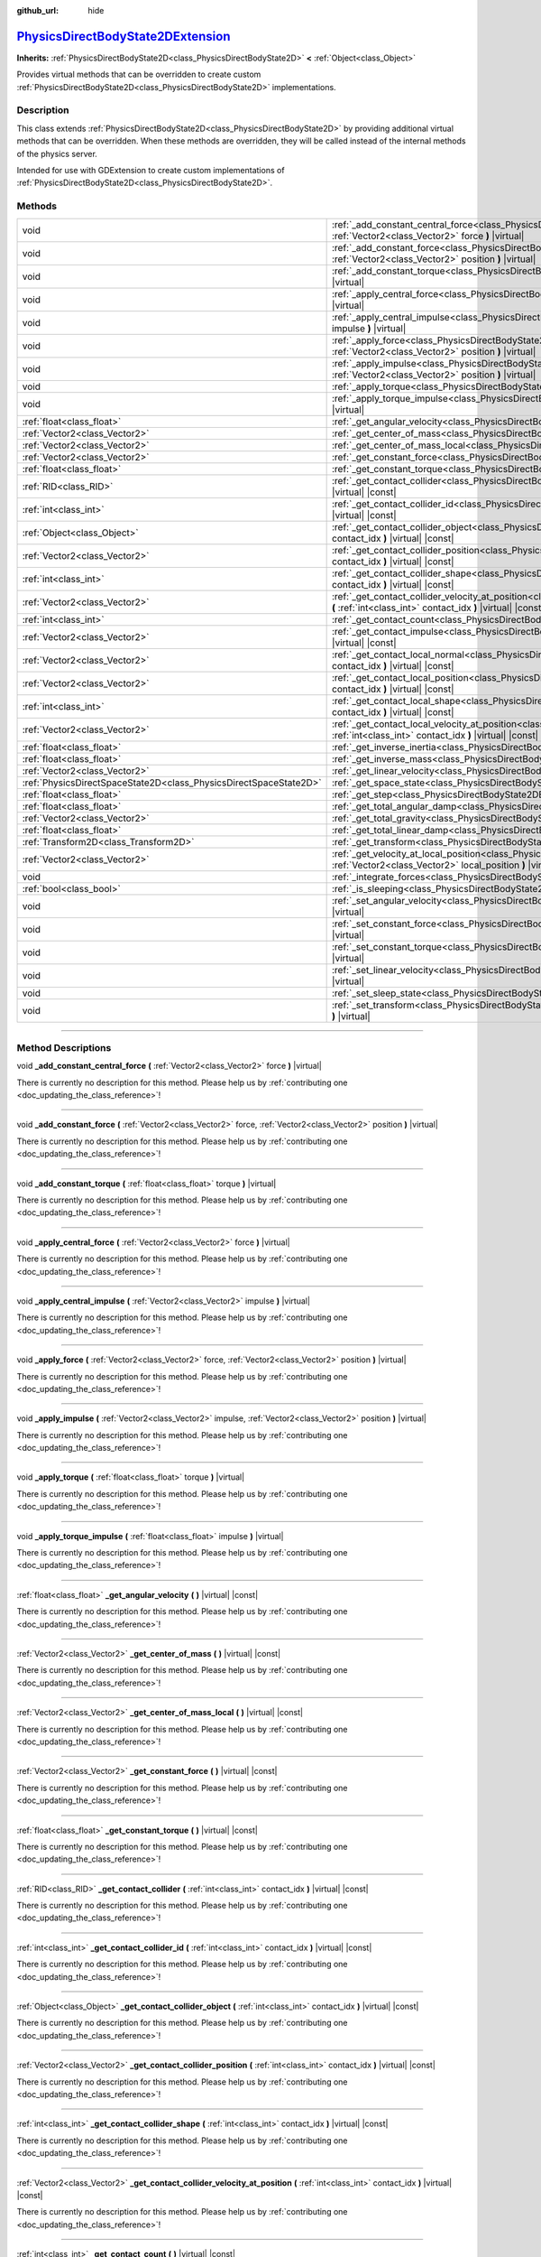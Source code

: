 :github_url: hide

.. DO NOT EDIT THIS FILE!!!
.. Generated automatically from Godot engine sources.
.. Generator: https://github.com/godotengine/godot/tree/master/doc/tools/make_rst.py.
.. XML source: https://github.com/godotengine/godot/tree/master/doc/classes/PhysicsDirectBodyState2DExtension.xml.

.. _class_PhysicsDirectBodyState2DExtension:

`PhysicsDirectBodyState2DExtension <https://github.com/godotengine/godot/blob/master/servers/extensions/physics_server_2d_extension.h#L41>`_
============================================================================================================================================

**Inherits:** :ref:`PhysicsDirectBodyState2D<class_PhysicsDirectBodyState2D>` **<** :ref:`Object<class_Object>`

Provides virtual methods that can be overridden to create custom :ref:`PhysicsDirectBodyState2D<class_PhysicsDirectBodyState2D>` implementations.

.. rst-class:: classref-introduction-group

Description
-----------

This class extends :ref:`PhysicsDirectBodyState2D<class_PhysicsDirectBodyState2D>` by providing additional virtual methods that can be overridden. When these methods are overridden, they will be called instead of the internal methods of the physics server.

Intended for use with GDExtension to create custom implementations of :ref:`PhysicsDirectBodyState2D<class_PhysicsDirectBodyState2D>`.

.. rst-class:: classref-reftable-group

Methods
-------

.. table::
   :widths: auto

   +-------------------------------------------------------------------+----------------------------------------------------------------------------------------------------------------------------------------------------------------------------------------------------------------------+
   | void                                                              | :ref:`_add_constant_central_force<class_PhysicsDirectBodyState2DExtension_private_method__add_constant_central_force>` **(** :ref:`Vector2<class_Vector2>` force **)** |virtual|                                     |
   +-------------------------------------------------------------------+----------------------------------------------------------------------------------------------------------------------------------------------------------------------------------------------------------------------+
   | void                                                              | :ref:`_add_constant_force<class_PhysicsDirectBodyState2DExtension_private_method__add_constant_force>` **(** :ref:`Vector2<class_Vector2>` force, :ref:`Vector2<class_Vector2>` position **)** |virtual|             |
   +-------------------------------------------------------------------+----------------------------------------------------------------------------------------------------------------------------------------------------------------------------------------------------------------------+
   | void                                                              | :ref:`_add_constant_torque<class_PhysicsDirectBodyState2DExtension_private_method__add_constant_torque>` **(** :ref:`float<class_float>` torque **)** |virtual|                                                      |
   +-------------------------------------------------------------------+----------------------------------------------------------------------------------------------------------------------------------------------------------------------------------------------------------------------+
   | void                                                              | :ref:`_apply_central_force<class_PhysicsDirectBodyState2DExtension_private_method__apply_central_force>` **(** :ref:`Vector2<class_Vector2>` force **)** |virtual|                                                   |
   +-------------------------------------------------------------------+----------------------------------------------------------------------------------------------------------------------------------------------------------------------------------------------------------------------+
   | void                                                              | :ref:`_apply_central_impulse<class_PhysicsDirectBodyState2DExtension_private_method__apply_central_impulse>` **(** :ref:`Vector2<class_Vector2>` impulse **)** |virtual|                                             |
   +-------------------------------------------------------------------+----------------------------------------------------------------------------------------------------------------------------------------------------------------------------------------------------------------------+
   | void                                                              | :ref:`_apply_force<class_PhysicsDirectBodyState2DExtension_private_method__apply_force>` **(** :ref:`Vector2<class_Vector2>` force, :ref:`Vector2<class_Vector2>` position **)** |virtual|                           |
   +-------------------------------------------------------------------+----------------------------------------------------------------------------------------------------------------------------------------------------------------------------------------------------------------------+
   | void                                                              | :ref:`_apply_impulse<class_PhysicsDirectBodyState2DExtension_private_method__apply_impulse>` **(** :ref:`Vector2<class_Vector2>` impulse, :ref:`Vector2<class_Vector2>` position **)** |virtual|                     |
   +-------------------------------------------------------------------+----------------------------------------------------------------------------------------------------------------------------------------------------------------------------------------------------------------------+
   | void                                                              | :ref:`_apply_torque<class_PhysicsDirectBodyState2DExtension_private_method__apply_torque>` **(** :ref:`float<class_float>` torque **)** |virtual|                                                                    |
   +-------------------------------------------------------------------+----------------------------------------------------------------------------------------------------------------------------------------------------------------------------------------------------------------------+
   | void                                                              | :ref:`_apply_torque_impulse<class_PhysicsDirectBodyState2DExtension_private_method__apply_torque_impulse>` **(** :ref:`float<class_float>` impulse **)** |virtual|                                                   |
   +-------------------------------------------------------------------+----------------------------------------------------------------------------------------------------------------------------------------------------------------------------------------------------------------------+
   | :ref:`float<class_float>`                                         | :ref:`_get_angular_velocity<class_PhysicsDirectBodyState2DExtension_private_method__get_angular_velocity>` **(** **)** |virtual| |const|                                                                             |
   +-------------------------------------------------------------------+----------------------------------------------------------------------------------------------------------------------------------------------------------------------------------------------------------------------+
   | :ref:`Vector2<class_Vector2>`                                     | :ref:`_get_center_of_mass<class_PhysicsDirectBodyState2DExtension_private_method__get_center_of_mass>` **(** **)** |virtual| |const|                                                                                 |
   +-------------------------------------------------------------------+----------------------------------------------------------------------------------------------------------------------------------------------------------------------------------------------------------------------+
   | :ref:`Vector2<class_Vector2>`                                     | :ref:`_get_center_of_mass_local<class_PhysicsDirectBodyState2DExtension_private_method__get_center_of_mass_local>` **(** **)** |virtual| |const|                                                                     |
   +-------------------------------------------------------------------+----------------------------------------------------------------------------------------------------------------------------------------------------------------------------------------------------------------------+
   | :ref:`Vector2<class_Vector2>`                                     | :ref:`_get_constant_force<class_PhysicsDirectBodyState2DExtension_private_method__get_constant_force>` **(** **)** |virtual| |const|                                                                                 |
   +-------------------------------------------------------------------+----------------------------------------------------------------------------------------------------------------------------------------------------------------------------------------------------------------------+
   | :ref:`float<class_float>`                                         | :ref:`_get_constant_torque<class_PhysicsDirectBodyState2DExtension_private_method__get_constant_torque>` **(** **)** |virtual| |const|                                                                               |
   +-------------------------------------------------------------------+----------------------------------------------------------------------------------------------------------------------------------------------------------------------------------------------------------------------+
   | :ref:`RID<class_RID>`                                             | :ref:`_get_contact_collider<class_PhysicsDirectBodyState2DExtension_private_method__get_contact_collider>` **(** :ref:`int<class_int>` contact_idx **)** |virtual| |const|                                           |
   +-------------------------------------------------------------------+----------------------------------------------------------------------------------------------------------------------------------------------------------------------------------------------------------------------+
   | :ref:`int<class_int>`                                             | :ref:`_get_contact_collider_id<class_PhysicsDirectBodyState2DExtension_private_method__get_contact_collider_id>` **(** :ref:`int<class_int>` contact_idx **)** |virtual| |const|                                     |
   +-------------------------------------------------------------------+----------------------------------------------------------------------------------------------------------------------------------------------------------------------------------------------------------------------+
   | :ref:`Object<class_Object>`                                       | :ref:`_get_contact_collider_object<class_PhysicsDirectBodyState2DExtension_private_method__get_contact_collider_object>` **(** :ref:`int<class_int>` contact_idx **)** |virtual| |const|                             |
   +-------------------------------------------------------------------+----------------------------------------------------------------------------------------------------------------------------------------------------------------------------------------------------------------------+
   | :ref:`Vector2<class_Vector2>`                                     | :ref:`_get_contact_collider_position<class_PhysicsDirectBodyState2DExtension_private_method__get_contact_collider_position>` **(** :ref:`int<class_int>` contact_idx **)** |virtual| |const|                         |
   +-------------------------------------------------------------------+----------------------------------------------------------------------------------------------------------------------------------------------------------------------------------------------------------------------+
   | :ref:`int<class_int>`                                             | :ref:`_get_contact_collider_shape<class_PhysicsDirectBodyState2DExtension_private_method__get_contact_collider_shape>` **(** :ref:`int<class_int>` contact_idx **)** |virtual| |const|                               |
   +-------------------------------------------------------------------+----------------------------------------------------------------------------------------------------------------------------------------------------------------------------------------------------------------------+
   | :ref:`Vector2<class_Vector2>`                                     | :ref:`_get_contact_collider_velocity_at_position<class_PhysicsDirectBodyState2DExtension_private_method__get_contact_collider_velocity_at_position>` **(** :ref:`int<class_int>` contact_idx **)** |virtual| |const| |
   +-------------------------------------------------------------------+----------------------------------------------------------------------------------------------------------------------------------------------------------------------------------------------------------------------+
   | :ref:`int<class_int>`                                             | :ref:`_get_contact_count<class_PhysicsDirectBodyState2DExtension_private_method__get_contact_count>` **(** **)** |virtual| |const|                                                                                   |
   +-------------------------------------------------------------------+----------------------------------------------------------------------------------------------------------------------------------------------------------------------------------------------------------------------+
   | :ref:`Vector2<class_Vector2>`                                     | :ref:`_get_contact_impulse<class_PhysicsDirectBodyState2DExtension_private_method__get_contact_impulse>` **(** :ref:`int<class_int>` contact_idx **)** |virtual| |const|                                             |
   +-------------------------------------------------------------------+----------------------------------------------------------------------------------------------------------------------------------------------------------------------------------------------------------------------+
   | :ref:`Vector2<class_Vector2>`                                     | :ref:`_get_contact_local_normal<class_PhysicsDirectBodyState2DExtension_private_method__get_contact_local_normal>` **(** :ref:`int<class_int>` contact_idx **)** |virtual| |const|                                   |
   +-------------------------------------------------------------------+----------------------------------------------------------------------------------------------------------------------------------------------------------------------------------------------------------------------+
   | :ref:`Vector2<class_Vector2>`                                     | :ref:`_get_contact_local_position<class_PhysicsDirectBodyState2DExtension_private_method__get_contact_local_position>` **(** :ref:`int<class_int>` contact_idx **)** |virtual| |const|                               |
   +-------------------------------------------------------------------+----------------------------------------------------------------------------------------------------------------------------------------------------------------------------------------------------------------------+
   | :ref:`int<class_int>`                                             | :ref:`_get_contact_local_shape<class_PhysicsDirectBodyState2DExtension_private_method__get_contact_local_shape>` **(** :ref:`int<class_int>` contact_idx **)** |virtual| |const|                                     |
   +-------------------------------------------------------------------+----------------------------------------------------------------------------------------------------------------------------------------------------------------------------------------------------------------------+
   | :ref:`Vector2<class_Vector2>`                                     | :ref:`_get_contact_local_velocity_at_position<class_PhysicsDirectBodyState2DExtension_private_method__get_contact_local_velocity_at_position>` **(** :ref:`int<class_int>` contact_idx **)** |virtual| |const|       |
   +-------------------------------------------------------------------+----------------------------------------------------------------------------------------------------------------------------------------------------------------------------------------------------------------------+
   | :ref:`float<class_float>`                                         | :ref:`_get_inverse_inertia<class_PhysicsDirectBodyState2DExtension_private_method__get_inverse_inertia>` **(** **)** |virtual| |const|                                                                               |
   +-------------------------------------------------------------------+----------------------------------------------------------------------------------------------------------------------------------------------------------------------------------------------------------------------+
   | :ref:`float<class_float>`                                         | :ref:`_get_inverse_mass<class_PhysicsDirectBodyState2DExtension_private_method__get_inverse_mass>` **(** **)** |virtual| |const|                                                                                     |
   +-------------------------------------------------------------------+----------------------------------------------------------------------------------------------------------------------------------------------------------------------------------------------------------------------+
   | :ref:`Vector2<class_Vector2>`                                     | :ref:`_get_linear_velocity<class_PhysicsDirectBodyState2DExtension_private_method__get_linear_velocity>` **(** **)** |virtual| |const|                                                                               |
   +-------------------------------------------------------------------+----------------------------------------------------------------------------------------------------------------------------------------------------------------------------------------------------------------------+
   | :ref:`PhysicsDirectSpaceState2D<class_PhysicsDirectSpaceState2D>` | :ref:`_get_space_state<class_PhysicsDirectBodyState2DExtension_private_method__get_space_state>` **(** **)** |virtual|                                                                                               |
   +-------------------------------------------------------------------+----------------------------------------------------------------------------------------------------------------------------------------------------------------------------------------------------------------------+
   | :ref:`float<class_float>`                                         | :ref:`_get_step<class_PhysicsDirectBodyState2DExtension_private_method__get_step>` **(** **)** |virtual| |const|                                                                                                     |
   +-------------------------------------------------------------------+----------------------------------------------------------------------------------------------------------------------------------------------------------------------------------------------------------------------+
   | :ref:`float<class_float>`                                         | :ref:`_get_total_angular_damp<class_PhysicsDirectBodyState2DExtension_private_method__get_total_angular_damp>` **(** **)** |virtual| |const|                                                                         |
   +-------------------------------------------------------------------+----------------------------------------------------------------------------------------------------------------------------------------------------------------------------------------------------------------------+
   | :ref:`Vector2<class_Vector2>`                                     | :ref:`_get_total_gravity<class_PhysicsDirectBodyState2DExtension_private_method__get_total_gravity>` **(** **)** |virtual| |const|                                                                                   |
   +-------------------------------------------------------------------+----------------------------------------------------------------------------------------------------------------------------------------------------------------------------------------------------------------------+
   | :ref:`float<class_float>`                                         | :ref:`_get_total_linear_damp<class_PhysicsDirectBodyState2DExtension_private_method__get_total_linear_damp>` **(** **)** |virtual| |const|                                                                           |
   +-------------------------------------------------------------------+----------------------------------------------------------------------------------------------------------------------------------------------------------------------------------------------------------------------+
   | :ref:`Transform2D<class_Transform2D>`                             | :ref:`_get_transform<class_PhysicsDirectBodyState2DExtension_private_method__get_transform>` **(** **)** |virtual| |const|                                                                                           |
   +-------------------------------------------------------------------+----------------------------------------------------------------------------------------------------------------------------------------------------------------------------------------------------------------------+
   | :ref:`Vector2<class_Vector2>`                                     | :ref:`_get_velocity_at_local_position<class_PhysicsDirectBodyState2DExtension_private_method__get_velocity_at_local_position>` **(** :ref:`Vector2<class_Vector2>` local_position **)** |virtual| |const|            |
   +-------------------------------------------------------------------+----------------------------------------------------------------------------------------------------------------------------------------------------------------------------------------------------------------------+
   | void                                                              | :ref:`_integrate_forces<class_PhysicsDirectBodyState2DExtension_private_method__integrate_forces>` **(** **)** |virtual|                                                                                             |
   +-------------------------------------------------------------------+----------------------------------------------------------------------------------------------------------------------------------------------------------------------------------------------------------------------+
   | :ref:`bool<class_bool>`                                           | :ref:`_is_sleeping<class_PhysicsDirectBodyState2DExtension_private_method__is_sleeping>` **(** **)** |virtual| |const|                                                                                               |
   +-------------------------------------------------------------------+----------------------------------------------------------------------------------------------------------------------------------------------------------------------------------------------------------------------+
   | void                                                              | :ref:`_set_angular_velocity<class_PhysicsDirectBodyState2DExtension_private_method__set_angular_velocity>` **(** :ref:`float<class_float>` velocity **)** |virtual|                                                  |
   +-------------------------------------------------------------------+----------------------------------------------------------------------------------------------------------------------------------------------------------------------------------------------------------------------+
   | void                                                              | :ref:`_set_constant_force<class_PhysicsDirectBodyState2DExtension_private_method__set_constant_force>` **(** :ref:`Vector2<class_Vector2>` force **)** |virtual|                                                     |
   +-------------------------------------------------------------------+----------------------------------------------------------------------------------------------------------------------------------------------------------------------------------------------------------------------+
   | void                                                              | :ref:`_set_constant_torque<class_PhysicsDirectBodyState2DExtension_private_method__set_constant_torque>` **(** :ref:`float<class_float>` torque **)** |virtual|                                                      |
   +-------------------------------------------------------------------+----------------------------------------------------------------------------------------------------------------------------------------------------------------------------------------------------------------------+
   | void                                                              | :ref:`_set_linear_velocity<class_PhysicsDirectBodyState2DExtension_private_method__set_linear_velocity>` **(** :ref:`Vector2<class_Vector2>` velocity **)** |virtual|                                                |
   +-------------------------------------------------------------------+----------------------------------------------------------------------------------------------------------------------------------------------------------------------------------------------------------------------+
   | void                                                              | :ref:`_set_sleep_state<class_PhysicsDirectBodyState2DExtension_private_method__set_sleep_state>` **(** :ref:`bool<class_bool>` enabled **)** |virtual|                                                               |
   +-------------------------------------------------------------------+----------------------------------------------------------------------------------------------------------------------------------------------------------------------------------------------------------------------+
   | void                                                              | :ref:`_set_transform<class_PhysicsDirectBodyState2DExtension_private_method__set_transform>` **(** :ref:`Transform2D<class_Transform2D>` transform **)** |virtual|                                                   |
   +-------------------------------------------------------------------+----------------------------------------------------------------------------------------------------------------------------------------------------------------------------------------------------------------------+

.. rst-class:: classref-section-separator

----

.. rst-class:: classref-descriptions-group

Method Descriptions
-------------------

.. _class_PhysicsDirectBodyState2DExtension_private_method__add_constant_central_force:

.. rst-class:: classref-method

void **_add_constant_central_force** **(** :ref:`Vector2<class_Vector2>` force **)** |virtual|

.. container:: contribute

	There is currently no description for this method. Please help us by :ref:`contributing one <doc_updating_the_class_reference>`!

.. rst-class:: classref-item-separator

----

.. _class_PhysicsDirectBodyState2DExtension_private_method__add_constant_force:

.. rst-class:: classref-method

void **_add_constant_force** **(** :ref:`Vector2<class_Vector2>` force, :ref:`Vector2<class_Vector2>` position **)** |virtual|

.. container:: contribute

	There is currently no description for this method. Please help us by :ref:`contributing one <doc_updating_the_class_reference>`!

.. rst-class:: classref-item-separator

----

.. _class_PhysicsDirectBodyState2DExtension_private_method__add_constant_torque:

.. rst-class:: classref-method

void **_add_constant_torque** **(** :ref:`float<class_float>` torque **)** |virtual|

.. container:: contribute

	There is currently no description for this method. Please help us by :ref:`contributing one <doc_updating_the_class_reference>`!

.. rst-class:: classref-item-separator

----

.. _class_PhysicsDirectBodyState2DExtension_private_method__apply_central_force:

.. rst-class:: classref-method

void **_apply_central_force** **(** :ref:`Vector2<class_Vector2>` force **)** |virtual|

.. container:: contribute

	There is currently no description for this method. Please help us by :ref:`contributing one <doc_updating_the_class_reference>`!

.. rst-class:: classref-item-separator

----

.. _class_PhysicsDirectBodyState2DExtension_private_method__apply_central_impulse:

.. rst-class:: classref-method

void **_apply_central_impulse** **(** :ref:`Vector2<class_Vector2>` impulse **)** |virtual|

.. container:: contribute

	There is currently no description for this method. Please help us by :ref:`contributing one <doc_updating_the_class_reference>`!

.. rst-class:: classref-item-separator

----

.. _class_PhysicsDirectBodyState2DExtension_private_method__apply_force:

.. rst-class:: classref-method

void **_apply_force** **(** :ref:`Vector2<class_Vector2>` force, :ref:`Vector2<class_Vector2>` position **)** |virtual|

.. container:: contribute

	There is currently no description for this method. Please help us by :ref:`contributing one <doc_updating_the_class_reference>`!

.. rst-class:: classref-item-separator

----

.. _class_PhysicsDirectBodyState2DExtension_private_method__apply_impulse:

.. rst-class:: classref-method

void **_apply_impulse** **(** :ref:`Vector2<class_Vector2>` impulse, :ref:`Vector2<class_Vector2>` position **)** |virtual|

.. container:: contribute

	There is currently no description for this method. Please help us by :ref:`contributing one <doc_updating_the_class_reference>`!

.. rst-class:: classref-item-separator

----

.. _class_PhysicsDirectBodyState2DExtension_private_method__apply_torque:

.. rst-class:: classref-method

void **_apply_torque** **(** :ref:`float<class_float>` torque **)** |virtual|

.. container:: contribute

	There is currently no description for this method. Please help us by :ref:`contributing one <doc_updating_the_class_reference>`!

.. rst-class:: classref-item-separator

----

.. _class_PhysicsDirectBodyState2DExtension_private_method__apply_torque_impulse:

.. rst-class:: classref-method

void **_apply_torque_impulse** **(** :ref:`float<class_float>` impulse **)** |virtual|

.. container:: contribute

	There is currently no description for this method. Please help us by :ref:`contributing one <doc_updating_the_class_reference>`!

.. rst-class:: classref-item-separator

----

.. _class_PhysicsDirectBodyState2DExtension_private_method__get_angular_velocity:

.. rst-class:: classref-method

:ref:`float<class_float>` **_get_angular_velocity** **(** **)** |virtual| |const|

.. container:: contribute

	There is currently no description for this method. Please help us by :ref:`contributing one <doc_updating_the_class_reference>`!

.. rst-class:: classref-item-separator

----

.. _class_PhysicsDirectBodyState2DExtension_private_method__get_center_of_mass:

.. rst-class:: classref-method

:ref:`Vector2<class_Vector2>` **_get_center_of_mass** **(** **)** |virtual| |const|

.. container:: contribute

	There is currently no description for this method. Please help us by :ref:`contributing one <doc_updating_the_class_reference>`!

.. rst-class:: classref-item-separator

----

.. _class_PhysicsDirectBodyState2DExtension_private_method__get_center_of_mass_local:

.. rst-class:: classref-method

:ref:`Vector2<class_Vector2>` **_get_center_of_mass_local** **(** **)** |virtual| |const|

.. container:: contribute

	There is currently no description for this method. Please help us by :ref:`contributing one <doc_updating_the_class_reference>`!

.. rst-class:: classref-item-separator

----

.. _class_PhysicsDirectBodyState2DExtension_private_method__get_constant_force:

.. rst-class:: classref-method

:ref:`Vector2<class_Vector2>` **_get_constant_force** **(** **)** |virtual| |const|

.. container:: contribute

	There is currently no description for this method. Please help us by :ref:`contributing one <doc_updating_the_class_reference>`!

.. rst-class:: classref-item-separator

----

.. _class_PhysicsDirectBodyState2DExtension_private_method__get_constant_torque:

.. rst-class:: classref-method

:ref:`float<class_float>` **_get_constant_torque** **(** **)** |virtual| |const|

.. container:: contribute

	There is currently no description for this method. Please help us by :ref:`contributing one <doc_updating_the_class_reference>`!

.. rst-class:: classref-item-separator

----

.. _class_PhysicsDirectBodyState2DExtension_private_method__get_contact_collider:

.. rst-class:: classref-method

:ref:`RID<class_RID>` **_get_contact_collider** **(** :ref:`int<class_int>` contact_idx **)** |virtual| |const|

.. container:: contribute

	There is currently no description for this method. Please help us by :ref:`contributing one <doc_updating_the_class_reference>`!

.. rst-class:: classref-item-separator

----

.. _class_PhysicsDirectBodyState2DExtension_private_method__get_contact_collider_id:

.. rst-class:: classref-method

:ref:`int<class_int>` **_get_contact_collider_id** **(** :ref:`int<class_int>` contact_idx **)** |virtual| |const|

.. container:: contribute

	There is currently no description for this method. Please help us by :ref:`contributing one <doc_updating_the_class_reference>`!

.. rst-class:: classref-item-separator

----

.. _class_PhysicsDirectBodyState2DExtension_private_method__get_contact_collider_object:

.. rst-class:: classref-method

:ref:`Object<class_Object>` **_get_contact_collider_object** **(** :ref:`int<class_int>` contact_idx **)** |virtual| |const|

.. container:: contribute

	There is currently no description for this method. Please help us by :ref:`contributing one <doc_updating_the_class_reference>`!

.. rst-class:: classref-item-separator

----

.. _class_PhysicsDirectBodyState2DExtension_private_method__get_contact_collider_position:

.. rst-class:: classref-method

:ref:`Vector2<class_Vector2>` **_get_contact_collider_position** **(** :ref:`int<class_int>` contact_idx **)** |virtual| |const|

.. container:: contribute

	There is currently no description for this method. Please help us by :ref:`contributing one <doc_updating_the_class_reference>`!

.. rst-class:: classref-item-separator

----

.. _class_PhysicsDirectBodyState2DExtension_private_method__get_contact_collider_shape:

.. rst-class:: classref-method

:ref:`int<class_int>` **_get_contact_collider_shape** **(** :ref:`int<class_int>` contact_idx **)** |virtual| |const|

.. container:: contribute

	There is currently no description for this method. Please help us by :ref:`contributing one <doc_updating_the_class_reference>`!

.. rst-class:: classref-item-separator

----

.. _class_PhysicsDirectBodyState2DExtension_private_method__get_contact_collider_velocity_at_position:

.. rst-class:: classref-method

:ref:`Vector2<class_Vector2>` **_get_contact_collider_velocity_at_position** **(** :ref:`int<class_int>` contact_idx **)** |virtual| |const|

.. container:: contribute

	There is currently no description for this method. Please help us by :ref:`contributing one <doc_updating_the_class_reference>`!

.. rst-class:: classref-item-separator

----

.. _class_PhysicsDirectBodyState2DExtension_private_method__get_contact_count:

.. rst-class:: classref-method

:ref:`int<class_int>` **_get_contact_count** **(** **)** |virtual| |const|

.. container:: contribute

	There is currently no description for this method. Please help us by :ref:`contributing one <doc_updating_the_class_reference>`!

.. rst-class:: classref-item-separator

----

.. _class_PhysicsDirectBodyState2DExtension_private_method__get_contact_impulse:

.. rst-class:: classref-method

:ref:`Vector2<class_Vector2>` **_get_contact_impulse** **(** :ref:`int<class_int>` contact_idx **)** |virtual| |const|

.. container:: contribute

	There is currently no description for this method. Please help us by :ref:`contributing one <doc_updating_the_class_reference>`!

.. rst-class:: classref-item-separator

----

.. _class_PhysicsDirectBodyState2DExtension_private_method__get_contact_local_normal:

.. rst-class:: classref-method

:ref:`Vector2<class_Vector2>` **_get_contact_local_normal** **(** :ref:`int<class_int>` contact_idx **)** |virtual| |const|

.. container:: contribute

	There is currently no description for this method. Please help us by :ref:`contributing one <doc_updating_the_class_reference>`!

.. rst-class:: classref-item-separator

----

.. _class_PhysicsDirectBodyState2DExtension_private_method__get_contact_local_position:

.. rst-class:: classref-method

:ref:`Vector2<class_Vector2>` **_get_contact_local_position** **(** :ref:`int<class_int>` contact_idx **)** |virtual| |const|

.. container:: contribute

	There is currently no description for this method. Please help us by :ref:`contributing one <doc_updating_the_class_reference>`!

.. rst-class:: classref-item-separator

----

.. _class_PhysicsDirectBodyState2DExtension_private_method__get_contact_local_shape:

.. rst-class:: classref-method

:ref:`int<class_int>` **_get_contact_local_shape** **(** :ref:`int<class_int>` contact_idx **)** |virtual| |const|

.. container:: contribute

	There is currently no description for this method. Please help us by :ref:`contributing one <doc_updating_the_class_reference>`!

.. rst-class:: classref-item-separator

----

.. _class_PhysicsDirectBodyState2DExtension_private_method__get_contact_local_velocity_at_position:

.. rst-class:: classref-method

:ref:`Vector2<class_Vector2>` **_get_contact_local_velocity_at_position** **(** :ref:`int<class_int>` contact_idx **)** |virtual| |const|

.. container:: contribute

	There is currently no description for this method. Please help us by :ref:`contributing one <doc_updating_the_class_reference>`!

.. rst-class:: classref-item-separator

----

.. _class_PhysicsDirectBodyState2DExtension_private_method__get_inverse_inertia:

.. rst-class:: classref-method

:ref:`float<class_float>` **_get_inverse_inertia** **(** **)** |virtual| |const|

.. container:: contribute

	There is currently no description for this method. Please help us by :ref:`contributing one <doc_updating_the_class_reference>`!

.. rst-class:: classref-item-separator

----

.. _class_PhysicsDirectBodyState2DExtension_private_method__get_inverse_mass:

.. rst-class:: classref-method

:ref:`float<class_float>` **_get_inverse_mass** **(** **)** |virtual| |const|

.. container:: contribute

	There is currently no description for this method. Please help us by :ref:`contributing one <doc_updating_the_class_reference>`!

.. rst-class:: classref-item-separator

----

.. _class_PhysicsDirectBodyState2DExtension_private_method__get_linear_velocity:

.. rst-class:: classref-method

:ref:`Vector2<class_Vector2>` **_get_linear_velocity** **(** **)** |virtual| |const|

.. container:: contribute

	There is currently no description for this method. Please help us by :ref:`contributing one <doc_updating_the_class_reference>`!

.. rst-class:: classref-item-separator

----

.. _class_PhysicsDirectBodyState2DExtension_private_method__get_space_state:

.. rst-class:: classref-method

:ref:`PhysicsDirectSpaceState2D<class_PhysicsDirectSpaceState2D>` **_get_space_state** **(** **)** |virtual|

.. container:: contribute

	There is currently no description for this method. Please help us by :ref:`contributing one <doc_updating_the_class_reference>`!

.. rst-class:: classref-item-separator

----

.. _class_PhysicsDirectBodyState2DExtension_private_method__get_step:

.. rst-class:: classref-method

:ref:`float<class_float>` **_get_step** **(** **)** |virtual| |const|

.. container:: contribute

	There is currently no description for this method. Please help us by :ref:`contributing one <doc_updating_the_class_reference>`!

.. rst-class:: classref-item-separator

----

.. _class_PhysicsDirectBodyState2DExtension_private_method__get_total_angular_damp:

.. rst-class:: classref-method

:ref:`float<class_float>` **_get_total_angular_damp** **(** **)** |virtual| |const|

.. container:: contribute

	There is currently no description for this method. Please help us by :ref:`contributing one <doc_updating_the_class_reference>`!

.. rst-class:: classref-item-separator

----

.. _class_PhysicsDirectBodyState2DExtension_private_method__get_total_gravity:

.. rst-class:: classref-method

:ref:`Vector2<class_Vector2>` **_get_total_gravity** **(** **)** |virtual| |const|

.. container:: contribute

	There is currently no description for this method. Please help us by :ref:`contributing one <doc_updating_the_class_reference>`!

.. rst-class:: classref-item-separator

----

.. _class_PhysicsDirectBodyState2DExtension_private_method__get_total_linear_damp:

.. rst-class:: classref-method

:ref:`float<class_float>` **_get_total_linear_damp** **(** **)** |virtual| |const|

.. container:: contribute

	There is currently no description for this method. Please help us by :ref:`contributing one <doc_updating_the_class_reference>`!

.. rst-class:: classref-item-separator

----

.. _class_PhysicsDirectBodyState2DExtension_private_method__get_transform:

.. rst-class:: classref-method

:ref:`Transform2D<class_Transform2D>` **_get_transform** **(** **)** |virtual| |const|

.. container:: contribute

	There is currently no description for this method. Please help us by :ref:`contributing one <doc_updating_the_class_reference>`!

.. rst-class:: classref-item-separator

----

.. _class_PhysicsDirectBodyState2DExtension_private_method__get_velocity_at_local_position:

.. rst-class:: classref-method

:ref:`Vector2<class_Vector2>` **_get_velocity_at_local_position** **(** :ref:`Vector2<class_Vector2>` local_position **)** |virtual| |const|

.. container:: contribute

	There is currently no description for this method. Please help us by :ref:`contributing one <doc_updating_the_class_reference>`!

.. rst-class:: classref-item-separator

----

.. _class_PhysicsDirectBodyState2DExtension_private_method__integrate_forces:

.. rst-class:: classref-method

void **_integrate_forces** **(** **)** |virtual|

.. container:: contribute

	There is currently no description for this method. Please help us by :ref:`contributing one <doc_updating_the_class_reference>`!

.. rst-class:: classref-item-separator

----

.. _class_PhysicsDirectBodyState2DExtension_private_method__is_sleeping:

.. rst-class:: classref-method

:ref:`bool<class_bool>` **_is_sleeping** **(** **)** |virtual| |const|

.. container:: contribute

	There is currently no description for this method. Please help us by :ref:`contributing one <doc_updating_the_class_reference>`!

.. rst-class:: classref-item-separator

----

.. _class_PhysicsDirectBodyState2DExtension_private_method__set_angular_velocity:

.. rst-class:: classref-method

void **_set_angular_velocity** **(** :ref:`float<class_float>` velocity **)** |virtual|

.. container:: contribute

	There is currently no description for this method. Please help us by :ref:`contributing one <doc_updating_the_class_reference>`!

.. rst-class:: classref-item-separator

----

.. _class_PhysicsDirectBodyState2DExtension_private_method__set_constant_force:

.. rst-class:: classref-method

void **_set_constant_force** **(** :ref:`Vector2<class_Vector2>` force **)** |virtual|

.. container:: contribute

	There is currently no description for this method. Please help us by :ref:`contributing one <doc_updating_the_class_reference>`!

.. rst-class:: classref-item-separator

----

.. _class_PhysicsDirectBodyState2DExtension_private_method__set_constant_torque:

.. rst-class:: classref-method

void **_set_constant_torque** **(** :ref:`float<class_float>` torque **)** |virtual|

.. container:: contribute

	There is currently no description for this method. Please help us by :ref:`contributing one <doc_updating_the_class_reference>`!

.. rst-class:: classref-item-separator

----

.. _class_PhysicsDirectBodyState2DExtension_private_method__set_linear_velocity:

.. rst-class:: classref-method

void **_set_linear_velocity** **(** :ref:`Vector2<class_Vector2>` velocity **)** |virtual|

.. container:: contribute

	There is currently no description for this method. Please help us by :ref:`contributing one <doc_updating_the_class_reference>`!

.. rst-class:: classref-item-separator

----

.. _class_PhysicsDirectBodyState2DExtension_private_method__set_sleep_state:

.. rst-class:: classref-method

void **_set_sleep_state** **(** :ref:`bool<class_bool>` enabled **)** |virtual|

.. container:: contribute

	There is currently no description for this method. Please help us by :ref:`contributing one <doc_updating_the_class_reference>`!

.. rst-class:: classref-item-separator

----

.. _class_PhysicsDirectBodyState2DExtension_private_method__set_transform:

.. rst-class:: classref-method

void **_set_transform** **(** :ref:`Transform2D<class_Transform2D>` transform **)** |virtual|

.. container:: contribute

	There is currently no description for this method. Please help us by :ref:`contributing one <doc_updating_the_class_reference>`!

.. |virtual| replace:: :abbr:`virtual (This method should typically be overridden by the user to have any effect.)`
.. |const| replace:: :abbr:`const (This method has no side effects. It doesn't modify any of the instance's member variables.)`
.. |vararg| replace:: :abbr:`vararg (This method accepts any number of arguments after the ones described here.)`
.. |constructor| replace:: :abbr:`constructor (This method is used to construct a type.)`
.. |static| replace:: :abbr:`static (This method doesn't need an instance to be called, so it can be called directly using the class name.)`
.. |operator| replace:: :abbr:`operator (This method describes a valid operator to use with this type as left-hand operand.)`
.. |bitfield| replace:: :abbr:`BitField (This value is an integer composed as a bitmask of the following flags.)`
